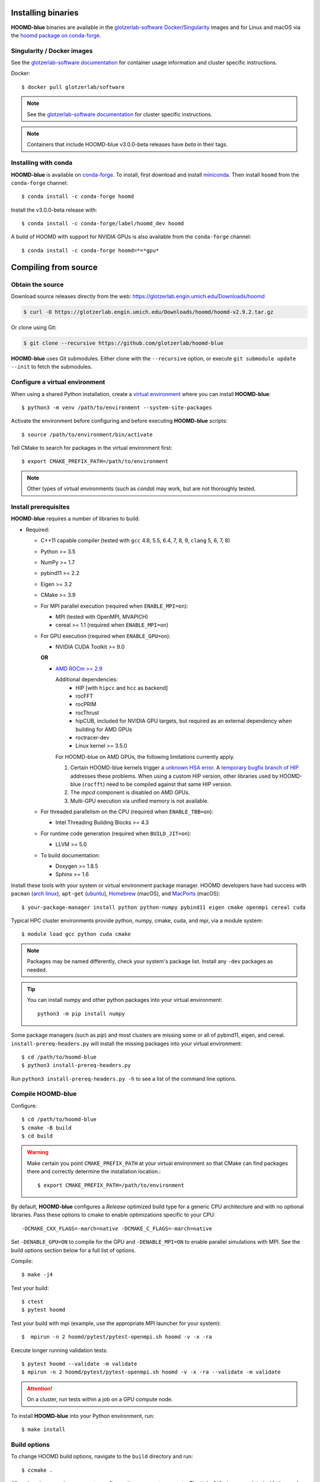 Installing binaries
===================

**HOOMD-blue** binaries are available in the `glotzerlab-software <https://glotzerlab-software.readthedocs.io>`_
`Docker <https://hub.docker.com/>`_/`Singularity <https://www.sylabs.io/>`_ images and for Linux and macOS via the
`hoomd package on conda-forge <https://anaconda.org/conda-forge/hoomd>`_.

Singularity / Docker images
---------------------------

See the `glotzerlab-software documentation <https://glotzerlab-software.readthedocs.io/>`_ for container usage
information and cluster specific instructions.

Docker::

    $ docker pull glotzerlab/software

.. note::

    See the `glotzerlab-software documentation <https://glotzerlab-software.readthedocs.io/>`_ for cluster specific
    instructions.

.. note::

    Containers that include HOOMD-blue v3.0.0-beta releases have `beta` in their
    tags.

Installing with conda
---------------------

**HOOMD-blue** is available on `conda-forge <https://conda-forge.org>`_. To
install, first download and install `miniconda
<https://docs.conda.io/en/latest/miniconda.html>`_. Then install ``hoomd``
from the ``conda-forge`` channel::

    $ conda install -c conda-forge hoomd

Install the v3.0.0-beta release with::

    $ conda install -c conda-forge/label/hoomd_dev hoomd

A build of HOOMD with support for NVIDIA GPUs is also available from the
``conda-forge`` channel::

    $ conda install -c conda-forge hoomd=*=*gpu*

Compiling from source
=====================

Obtain the source
-----------------

Download source releases directly from the web:
https://glotzerlab.engin.umich.edu/Downloads/hoomd

.. code-block:: bash

   $ curl -O https://glotzerlab.engin.umich.edu/Downloads/hoomd/hoomd-v2.9.2.tar.gz

Or clone using Git:

.. code-block:: bash

   $ git clone --recursive https://github.com/glotzerlab/hoomd-blue

**HOOMD-blue** uses Git submodules. Either clone with the ``--recursive``
option, or execute ``git submodule update --init`` to fetch the submodules.

Configure a virtual environment
-------------------------------

When using a shared Python installation, create a `virtual environment
<https://docs.python.org/3/library/venv.html>`_ where you can install
**HOOMD-blue**::

    $ python3 -m venv /path/to/environment --system-site-packages

Activate the environment before configuring and before executing
**HOOMD-blue** scripts::

   $ source /path/to/environment/bin/activate

Tell CMake to search for packages in the virtual environment first::

    $ export CMAKE_PREFIX_PATH=/path/to/environment

.. note::

   Other types of virtual environments (such as *conda*) may work, but are not thoroughly tested.

Install prerequisites
---------------------

**HOOMD-blue** requires a number of libraries to build.

- Required:

  - C++11 capable compiler (tested with ``gcc`` 4.8, 5.5, 6.4, 7,
    8, 9, ``clang`` 5, 6, 7, 8)
  - Python >= 3.5
  - NumPy >= 1.7
  - pybind11 >= 2.2
  - Eigen >= 3.2
  - CMake >= 3.9
  - For MPI parallel execution (required when ``ENABLE_MPI=on``):

    - MPI (tested with OpenMPI, MVAPICH)
    - cereal >= 1.1 (required when ``ENABLE_MPI=on``)

  - For GPU execution (required when ``ENABLE_GPU=on``):

    - NVIDIA CUDA Toolkit >= 9.0

    **OR**

    - `AMD ROCm >= 2.9 <https://rocm.github.io/ROCmInstall.html>`_

      Additional dependencies:
        - HIP [with ``hipcc`` and ``hcc`` as backend]
        - rocFFT
        - rocPRIM
        - rocThrust
        - hipCUB, included for NVIDIA GPU targets, but required as an
          external dependency when building for AMD GPUs
        - roctracer-dev
        - Linux kernel >= 3.5.0

      For HOOMD-blue on AMD GPUs, the following limitations currently apply.

      1. Certain HOOMD-blue kernels trigger a `unknown HSA error <https://github.com/ROCm-Developer-Tools/HIP/issues/1662>`_.
         A `temporary bugfix branch of HIP <https://github.com/glotzerlab/HIP/tree/hipfuncgetattributes_revertvectortypes>`_
         addresses these problems. When using a custom HIP version, other libraries used by HOOMD-blue (``rocfft``) need
         to be compiled against that same HIP version.

      2. The `mpcd` component is disabled on AMD GPUs.

      3. Multi-GPU execution via unified memory is not available.

  - For threaded parallelism on the CPU (required when ``ENABLE_TBB=on``):

    - Intel Threading Building Blocks >= 4.3

  - For runtime code generation (required when ``BUILD_JIT=on``):

    - LLVM >= 5.0

  - To build documentation:

    - Doxygen >= 1.8.5
    - Sphinx >= 1.6

Install these tools with your system or virtual environment package manager. HOOMD developers have had success with
``pacman`` (`arch linux <https://www.archlinux.org/>`_), ``apt-get`` (`ubuntu <https://ubuntu.com/>`_), `Homebrew
<https://brew.sh/>`_ (macOS), and `MacPorts <https://www.macports.org/>`_ (macOS)::

    $ your-package-manager install python python-numpy pybind11 eigen cmake openmpi cereal cuda

Typical HPC cluster environments provide python, numpy, cmake, cuda, and mpi, via a module system::

    $ module load gcc python cuda cmake

.. note::

    Packages may be named differently, check your system's package list. Install any ``-dev`` packages as needed.

.. tip::

    You can install numpy and other python packages into your virtual environment::

        python3 -m pip install numpy

Some package managers (such as *pip*) and most clusters are missing some or all of pybind11, eigen, and cereal.
``install-prereq-headers.py`` will install the missing packages into your virtual environment::

    $ cd /path/to/hoomd-blue
    $ python3 install-prereq-headers.py

Run ``python3 install-prereq-headers.py -h`` to see a list of the command line options.

Compile HOOMD-blue
------------------

Configure::

    $ cd /path/to/hoomd-blue
    $ cmake -B build
    $ cd build

.. warning::

    Make certain you point ``CMAKE_PREFIX_PATH`` at your virtual environment so that CMake can find
    packages there and correctly determine the installation location.::

        $ export CMAKE_PREFIX_PATH=/path/to/environment

By default, **HOOMD-blue** configures a *Release* optimized build type for a
generic CPU architecture and with no optional libraries. Pass these options to cmake
to enable optimizations specific to your CPU::

    -DCMAKE_CXX_FLAGS=-march=native -DCMAKE_C_FLAGS=-march=native

Set ``-DENABLE_GPU=ON`` to compile for the GPU and ``-DENABLE_MPI=ON`` to enable parallel simulations with MPI.
See the build options section below for a full list of options.

Compile::

    $ make -j4

Test your build::

    $ ctest
    $ pytest hoomd

Test your build with mpi (example, use the appropriate MPI launcher for your
system)::

    $  mpirun -n 2 hoomd/pytest/pytest-openmpi.sh hoomd -v -x -ra

Execute longer running validation tests::

    $ pytest hoomd --validate -m validate
    $ mpirun -n 2 hoomd/pytest/pytest-openmpi.sh hoomd -v -x -ra --validate -m validate

.. attention::

    On a cluster, run tests within a job on a GPU compute node.

To install **HOOMD-blue** into your Python environment, run::

    $ make install

Build options
-------------

To change HOOMD build options, navigate to the ``build`` directory and run::

    $ ccmake .

After changing an option, press ``c`` to configure, then press ``g`` to
generate. The ``Makefile`` is now updated with the newly selected
options. You can also set these parameters on the command line with
``cmake``::

    $ cmake . -DENABLE_GPU=ON

Options that specify library versions only take effect on a clean invocation of
CMake. To set these options, first remove ``CMakeCache.txt`` and then run ``cmake``
and specify these options on the command line:

- ``PYTHON_EXECUTABLE`` - Specify which ``python`` to build against. Example: ``/usr/bin/python3``.

  - Default: ``python3.X`` detected on ``$PATH``

- ``CMAKE_CUDA_COMPILER`` - Specify which ``nvcc`` or ``hipcc`` to build with.

  - Default: location of ``nvcc`` detected on ``$PATH``

- ``MPI_HOME`` (env var) - Specify the location where MPI is installed.

  - Default: location of ``mpicc`` detected on the ``$PATH``

Other option changes take effect at any time. These can be set from within
``ccmake`` or on the command line:

- ``BUILD_HPMC`` - Enables building the ``hoomd.hpmc`` module.
- ``BUILD_MD`` - Enables building the ``hoomd.md`` module.
- ``BUILD_METAL`` - Enables building the ``hoomd.metal`` module.
- ``BUILD_TESTING`` - Enables the compilation of unit tests.
- ``CMAKE_BUILD_TYPE`` - Sets the build type (case sensitive) Options:

  - ``Debug`` - Compiles debug information into the library and executables.
    Enables asserts to check for programming mistakes. HOOMD-blue will run
    slow when compiled in Debug mode, but problems are easier to identify.
  - ``RelWithDebInfo`` - Compiles with optimizations and debug symbols.
    Useful for profiling benchmarks.
  - ``Release`` - (default) All compiler optimizations are enabled and
    asserts are removed. Recommended for production builds: required for any
    benchmarking.

- ``ENABLE_GPU`` - Enable compiling of the GPU accelerated computations. Default: ``OFF``.
- ``ENABLE_DOXYGEN`` - Enables the generation of developer documentation
  Default: ``OFF``.
- ``SINGLE_PRECISION`` - Controls precision. Default: ``OFF``.

  - When set to ``ON``, all calculations are performed in single precision.
  - When set to ``OFF``, all calculations are performed in double precision.

- ``ENABLE_HPMC_MIXED_PRECISION`` - Controls mixed precision in the hpmc
  component. When on, single precision is forced in expensive shape overlap
  checks.
- ``ENABLE_MPI`` - Enable multi-processor/GPU simulations using MPI.

  - When set to ``ON``, multi-processor/multi-GPU simulations are supported.
  - When set to ``OFF`` (the default), always run in single-processor/single-GPU mode.

- ``ENABLE_MPI_CUDA`` - Enable CUDA-aware MPI library support.

  - Requires a MPI library with CUDA support to be installed.
  - When set to ``ON`` (default if a CUDA-aware MPI library is detected),
    **HOOMD-blue** will make use of the capability of the MPI library to
    accelerate CUDA-buffer transfers.
  - When set to ``OFF``, standard MPI calls will be used.
  - *Warning:* Manually setting this feature to ``ON`` when the MPI library
    does not support CUDA may cause **HOOMD-blue** to crash.

- ``ENABLE_TBB`` - Enable support for Intel's Threading Building Blocks (TBB).

  - Requires TBB to be installed.
  - When set to ``ON``, HOOMD will use TBB to speed up calculations in some
    classes on multiple CPU cores.

These options control CUDA compilation via ``nvcc``:

- ``CUDA_ARCH_LIST`` - A semicolon-separated list of GPU architectures to
  compile in.
